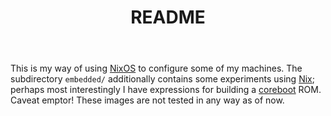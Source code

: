 #+TITLE: README

This is my way of using [[https://nixos.org/][NixOS]] to configure some of my machines. The subdirectory
=embedded/= additionally contains some experiments using [[https://nixos.org/nix][Nix]]; perhaps most
interestingly I have expressions for building a [[https://coreboot.org/][coreboot]] ROM. Caveat emptor!
These images are not tested in any way as of now.

